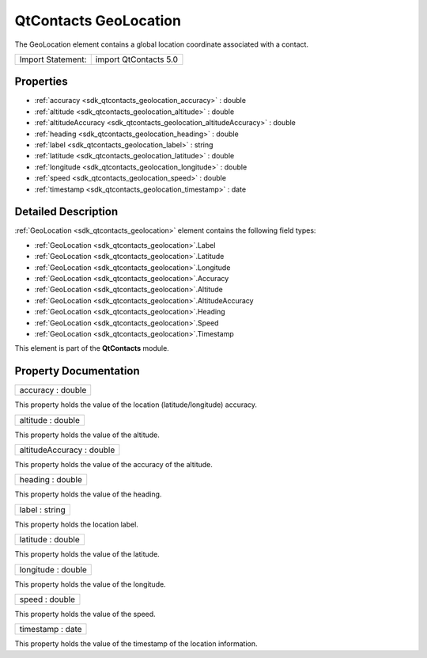 .. _sdk_qtcontacts_geolocation:

QtContacts GeoLocation
======================

The GeoLocation element contains a global location coordinate associated with a contact.

+---------------------+-------------------------+
| Import Statement:   | import QtContacts 5.0   |
+---------------------+-------------------------+

Properties
----------

-  :ref:`accuracy <sdk_qtcontacts_geolocation_accuracy>` : double
-  :ref:`altitude <sdk_qtcontacts_geolocation_altitude>` : double
-  :ref:`altitudeAccuracy <sdk_qtcontacts_geolocation_altitudeAccuracy>` : double
-  :ref:`heading <sdk_qtcontacts_geolocation_heading>` : double
-  :ref:`label <sdk_qtcontacts_geolocation_label>` : string
-  :ref:`latitude <sdk_qtcontacts_geolocation_latitude>` : double
-  :ref:`longitude <sdk_qtcontacts_geolocation_longitude>` : double
-  :ref:`speed <sdk_qtcontacts_geolocation_speed>` : double
-  :ref:`timestamp <sdk_qtcontacts_geolocation_timestamp>` : date

Detailed Description
--------------------

:ref:`GeoLocation <sdk_qtcontacts_geolocation>` element contains the following field types:

-  :ref:`GeoLocation <sdk_qtcontacts_geolocation>`.Label
-  :ref:`GeoLocation <sdk_qtcontacts_geolocation>`.Latitude
-  :ref:`GeoLocation <sdk_qtcontacts_geolocation>`.Longitude
-  :ref:`GeoLocation <sdk_qtcontacts_geolocation>`.Accuracy
-  :ref:`GeoLocation <sdk_qtcontacts_geolocation>`.Altitude
-  :ref:`GeoLocation <sdk_qtcontacts_geolocation>`.AltitudeAccuracy
-  :ref:`GeoLocation <sdk_qtcontacts_geolocation>`.Heading
-  :ref:`GeoLocation <sdk_qtcontacts_geolocation>`.Speed
-  :ref:`GeoLocation <sdk_qtcontacts_geolocation>`.Timestamp

This element is part of the **QtContacts** module.

Property Documentation
----------------------

.. _sdk_qtcontacts_geolocation_accuracy:

+--------------------------------------------------------------------------------------------------------------------------------------------------------------------------------------------------------------------------------------------------------------------------------------------------------------+
| accuracy : double                                                                                                                                                                                                                                                                                            |
+--------------------------------------------------------------------------------------------------------------------------------------------------------------------------------------------------------------------------------------------------------------------------------------------------------------+

This property holds the value of the location (latitude/longitude) accuracy.

.. _sdk_qtcontacts_geolocation_altitude:

+--------------------------------------------------------------------------------------------------------------------------------------------------------------------------------------------------------------------------------------------------------------------------------------------------------------+
| altitude : double                                                                                                                                                                                                                                                                                            |
+--------------------------------------------------------------------------------------------------------------------------------------------------------------------------------------------------------------------------------------------------------------------------------------------------------------+

This property holds the value of the altitude.

.. _sdk_qtcontacts_geolocation_altitudeAccuracy:

+--------------------------------------------------------------------------------------------------------------------------------------------------------------------------------------------------------------------------------------------------------------------------------------------------------------+
| altitudeAccuracy : double                                                                                                                                                                                                                                                                                    |
+--------------------------------------------------------------------------------------------------------------------------------------------------------------------------------------------------------------------------------------------------------------------------------------------------------------+

This property holds the value of the accuracy of the altitude.

.. _sdk_qtcontacts_geolocation_heading:

+--------------------------------------------------------------------------------------------------------------------------------------------------------------------------------------------------------------------------------------------------------------------------------------------------------------+
| heading : double                                                                                                                                                                                                                                                                                             |
+--------------------------------------------------------------------------------------------------------------------------------------------------------------------------------------------------------------------------------------------------------------------------------------------------------------+

This property holds the value of the heading.

.. _sdk_qtcontacts_geolocation_label:

+--------------------------------------------------------------------------------------------------------------------------------------------------------------------------------------------------------------------------------------------------------------------------------------------------------------+
| label : string                                                                                                                                                                                                                                                                                               |
+--------------------------------------------------------------------------------------------------------------------------------------------------------------------------------------------------------------------------------------------------------------------------------------------------------------+

This property holds the location label.

.. _sdk_qtcontacts_geolocation_latitude:

+--------------------------------------------------------------------------------------------------------------------------------------------------------------------------------------------------------------------------------------------------------------------------------------------------------------+
| latitude : double                                                                                                                                                                                                                                                                                            |
+--------------------------------------------------------------------------------------------------------------------------------------------------------------------------------------------------------------------------------------------------------------------------------------------------------------+

This property holds the value of the latitude.

.. _sdk_qtcontacts_geolocation_longitude:

+--------------------------------------------------------------------------------------------------------------------------------------------------------------------------------------------------------------------------------------------------------------------------------------------------------------+
| longitude : double                                                                                                                                                                                                                                                                                           |
+--------------------------------------------------------------------------------------------------------------------------------------------------------------------------------------------------------------------------------------------------------------------------------------------------------------+

This property holds the value of the longitude.

.. _sdk_qtcontacts_geolocation_speed:

+--------------------------------------------------------------------------------------------------------------------------------------------------------------------------------------------------------------------------------------------------------------------------------------------------------------+
| speed : double                                                                                                                                                                                                                                                                                               |
+--------------------------------------------------------------------------------------------------------------------------------------------------------------------------------------------------------------------------------------------------------------------------------------------------------------+

This property holds the value of the speed.

.. _sdk_qtcontacts_geolocation_timestamp:

+--------------------------------------------------------------------------------------------------------------------------------------------------------------------------------------------------------------------------------------------------------------------------------------------------------------+
| timestamp : date                                                                                                                                                                                                                                                                                             |
+--------------------------------------------------------------------------------------------------------------------------------------------------------------------------------------------------------------------------------------------------------------------------------------------------------------+

This property holds the value of the timestamp of the location information.

